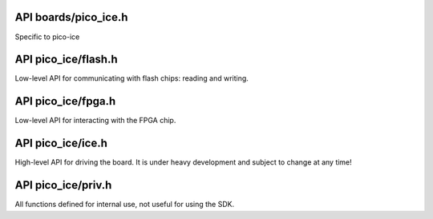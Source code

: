 
---------------------
API boards/pico_ice.h
---------------------

.. c:macro:: _BOARDS_ICE_H

Specific to pico-ice

.. c:macro:: ICE_LED_RED_PIN

   Red LED control pin of the RGB led.

.. c:macro:: ICE_LED_GREEN_PIN

   Green LED control pin of the RGB led.

.. c:macro:: ICE_LED_BLUE_PIN

   Blue LED control pin of the RGB led.

   Pinout between the RP2040 and the FPGA's UART port.

.. c:macro:: ICE_FPGA_UART_TX_PIN

.. c:macro:: ICE_FPGA_UART_RX_PIN

   Pinout between the RP2040 and the FPGA's flash chip.
   These pins must be set at high-impedance/floating whenever not in use to program the flash chip,
   to not distrub the FPGA operation, in particular when the FPGA is under initialisation.

.. c:macro:: ICE_FLASH_SPI_SCK_PIN

   Configured as SPI FUNCSEL by ``ice_init_flash()``.

.. c:macro:: ICE_FLASH_SPI_TX_PIN

   Configured as SPI FUNCSEL by ``ice_init_flash()``.

.. c:macro:: ICE_FLASH_SPI_RX_PIN

   Configured as SPI FUNCSEL by ``ice_init_flash()``.

.. c:macro:: ICE_FLASH_SPI_CSN_PIN

   It is configured as GPIO FUNCSEL by ``ice_init_flash()``,
   and controlled by the flash library.

.. c:macro:: ICE_FPGA_CLOCK_PIN

   The RP2040 pin at which a clock signal is sent, as a source for the ICE40 system clock.

.. c:macro:: ICE_FPGA_FLASH_SIZE_BYTES

   The size of the W25Q32JVSSIQ flash chip also connected to the FPGA.

.. c:macro:: TINYVISION_AI_INC_PICO_ICE

   To use for board-detection.

   UART
   ~~~~

.. c:macro:: uart_fpga

   UART interface transferring everything received over an USB UART interface (USB CDC ACM).

.. c:macro:: PICO_DEFAULT_UART

   Same as the pico-sdk: stdio_init_all() will enable this UART0.

.. c:macro:: PICO_DEFAULT_UART_TX_PIN

   Different than boards/pico.h: same physical location, different GPIO pin.

.. c:macro:: PICO_DEFAULT_UART_RX_PIN

   Different than boards/pico.h: same physical location, different GPIO pin.

   LED
   ~~~

.. c:macro:: PICO_DEFAULT_LED_PIN

   The GPIO25 used by pico-sdk is used for sending the clock over to the FPGA.
   There are three LED pins (RGB): GPIO22 (red), GPIO23 (green), GPIO24 (blue).

   I2C
   ~~~

.. c:macro:: PICO_DEFAULT_I2C

.. c:macro:: PICO_DEFAULT_I2C_SDA_PIN

.. c:macro:: PICO_DEFAULT_I2C_SCL_PIN

   SPI
   ~~~

.. c:macro:: PICO_DEFAULT_SPI

   The communication with the flash is done via SPI1,
   letting SPI0 for the user like in the pico-sdk.
   The pinout is unchanged.

.. c:macro:: PICO_DEFAULT_SPI_SCK_PIN

.. c:macro:: PICO_DEFAULT_SPI_TX_PIN

.. c:macro:: PICO_DEFAULT_SPI_RX_PIN

.. c:macro:: PICO_DEFAULT_SPI_CSN_PIN

   FLASH
   ~~~~~
   
   This is the internal flash used by the RP2040 chip,
   not the flash used by the ICE40 FPGA.

.. c:macro:: spi_fpga_flash

   The flash peripheral instance that is connected to the FGPA's flash chip.

.. c:macro:: PICO_BOOT_STAGE2_CHOOSE_W25Q080

   The pico-ice uses the same chip except with a larger size, and it also supports QSPI:
   https://github.com/raspberrypi/pico-sdk/blob/master/src/rp2_common/boot_stage2/boot2_w25q080.S

.. c:macro:: PICO_FLASH_SPI_CLKDIV

   The pico-ice has the same flash chip family as the pico with the same clock speed.

.. c:macro:: PICO_FLASH_SIZE_BYTES

   The flash chip is W25Q32JVSSIQ: twice larger than the pico.

.. c:macro:: PICO_SMPS_MODE_PIN

   Changed from the default pico-board to not enable it at all time (due to the RGB LED driving it up).
   Drive high to force power supply into PWM mode (lower ripple on 3V3 at light loads)
   It is the PICO_PMOD_A4 pin.

.. c:macro:: PICO_RP2040_B0_SUPPORTED

   Nearly all RP2040 chips sold on 2022 are B0 or B1 iterations, so B0 features are guaranteed to be supported.

--------------------
API pico_ice/flash.h
--------------------

Low-level API for communicating with flash chips: reading and writing.

.. c:macro:: FLASH_PAGE_SIZE

.. c:function:: void flash_read(spi_inst_t *spi, uint8_t pin, uint32_t addr, uint8_t *buf, size_t sz);

   Communicate to the chip over SPI and read multiple bytes at chosen address onto onto a buffer.
   
   :param spi: The SPI interface of the RP2040 to use.
   :param pin: The CS GPIO pin of the RP2040 to use.
   :param addr: The address at which the data is read.
   :param buf: The buffer onto which the data read is stored.
   :param sz: The size of ``buf``.

.. c:function:: void flash_program_page(spi_inst_t *spi, uint8_t pin, uint32_t addr, uint8_t const page[FLASH_PAGE_SIZE]);

   Program a page of the flash chip at the given address.
   
   :param spi: The SPI interface of the RP2040 to use.
   :param pin: The CS GPIO pin of the RP2040 to use.
   :param addr: The address at which the data is written.
   :param page: The buffer holding the data to be sent to the flash chip, of size ``FLASH_PAGE_SIZE``.

.. c:function:: void flash_erase_chip(spi_inst_t *spi, uint8_t pin);

   Send a command to erase the whole chip.
   
   :param spi: The SPI interface of the RP2040 to use.
   :param pin: The CS GPIO pin of the RP2040 to use.

-------------------
API pico_ice/fpga.h
-------------------

Low-level API for interacting with the FPGA chip.

.. c:function:: void fpga_init_clock(uint8_t mhz);

   Initialise the FPGA clock at the given frequency.
   
   :param mhz: The clock speed in MHz. Valid values: 48MHz, 24MHz, 16MHz 12MHz, 8MHz, 6MHz, 4MHz, 3MHz, 2MHz, 1MHz.

.. c:function:: void fpga_init_uart(uint32_t mhz);

   Initialise the UART peripheral for communication with the FPGA, at the given baudrate.
   
   :param mhz: The baud rate speed in MHz. Can be any value supported by the pico-sdk.

------------------
API pico_ice/ice.h
------------------

High-level API for driving the board.
It is under heavy development and subject to change at any time!

.. c:function:: void ice_init_defaults(void);

   Call all functions below with default values:
   no need to call any other initialization function when this is called.

.. c:function:: void ice_init_flash(void);

   Initialise the SPI1 peripheral, dedicated to flashing the FPGA.

.. c:function:: void ice_init_usb(void);

   Initialise the TinyUSB library, enabling the UART (CDC) and
   drag-and-drop (MSC) interfaces.

.. c:function:: void ice_init_fpga(void);

   Initialise the FPGA chip and communication with it.
   This will start the FPGA.

.. c:function:: void ice_usb_task(void);

   Run all code related to USB in a non-blocking way.
   It is typically to be placed at the end of the main application loop.

-------------------
API pico_ice/priv.h
-------------------

All functions defined for internal use, not useful for using the SDK.

.. c:function:: void tud_task_cdc(void);

.. c:function:: void uf2_init(void);
